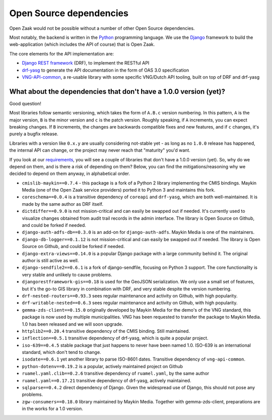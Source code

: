 .. _introduction_open-source_deps:

Open Source dependencies
========================

Open Zaak would not be possible without a number of other Open Source dependencies.

Most notably, the backend is written in the Python_ programming language. We use the
Django_ framework to build the web-application (which includes the API of course) that
is Open Zaak.

The core elements for the API implementation are:

* `Django REST framework`_ (DRF), to implement the RESTful API
* `drf-yasg`_ to generate the API documentation in the form of OAS 3.0 specification
* `VNG-API-common`_, a re-usable library with some specific VNG/Dutch API tooling, built
  on top of DRF and drf-yasg

.. _Python: https://www.python.org/
.. _Django: https://www.djangoproject.com/
.. _Django REST framework: https://www.django-rest-framework.org/
.. _VNG-API-common: https://vng-api-common.readthedocs.io/en/latest/
.. _drf-yasg: https://drf-yasg.readthedocs.io/en/stable/

What about the dependencies that don't have a 1.0.0 version (yet)?
------------------------------------------------------------------

Good question!

Most libraries follow semantic versioning, which takes the form of ``A.B.c`` version
numbering. In this pattern, ``A`` is the major version, ``B`` is the minor version and
``c`` is the patch version. Roughly speaking, if ``A`` increments, you can expect
breaking changes. If ``B`` increments, the changes are backwards compatible fixes and
new features, and if ``c`` changes, it's purely a bugfix release.

Libraries with a version like ``0.x.y`` are usually considering not-stable yet - as long
as no ``1.0.0`` release has happened, the internal API can change, or the project may
never reach that "maturity" you'd want.

If you look at our requirements_, you will see a couple of libraries that don't have a
1.0.0 version (yet). So, why do we depend on them, and is there a risk of depending on
them? Below, you can find the mitigations/reasoning why we decided to depend on them
anyway, in alphabetical order.


* ``cmislib-maykin==0.7.4`` - this package is a fork of a Python 2 library implementing
  the CMIS bindings. Maykin Media (one of the Open Zaak service providers) ported it to
  Python 3 and maintains this fork.

* ``coreschema==0.0.4`` is a transitive dependency of ``coreapi`` and ``drf-yasg``,
  which are both well-maintained. It is made by the same author as DRF itself.

* ``dictdiffer==0.9.0`` is not mission-critical and can easily be swapped out if needed.
  It's currently used to visualize changes obtained from audit trail records in the
  admin interface. The library is Open Source on Github, and could be forked if needed.

* ``django-auth-adfs-db==0.3.0`` is an add-on for ``django-auth-adfs``. Maykin Media is
  one of the maintainers.

* ``django-db-logger==0.1.12`` is not mission-critical and can easily be swapped out if
  needed. The library is Open Source on Github, and could be forked if needed.

* ``django-extra-views==0.14.0`` is a popular Django package with a large community
  behind it. The original author is still active as well.

* ``django-sendfile2==0.6.1`` is a fork of django-sendfile, focusing on Python 3 support.
  The core functionality is very stable and unlikely to cause problems.

* ``djangorestframework-gis==0.18`` is used for the GeoJSON serialization. We only use
  a small set of features, but it's the go-to GIS library in combination with DRF, and
  very stable despite the version numbering.

* ``drf-nested-routers==0.93.3`` sees regular maintenance and activity on Github, with
  high popularity.

* ``drf-writable-nested==0.6.3`` sees regular maintenance and activity on Github, with
  high popularity.

* ``gemma-zds-client==0.15.0`` originally developed by Maykin Media for the demo's of
  the VNG standard, this package is now used by multiple municipalities. VNG has been
  requested to transfer the package to Maykin Media. 1.0 has been released and we will
  soon upgrade.

* ``httplib2==0.20.4`` transitive dependency of the CMIS binding. Still maintained.

* ``inflection==0.5.1`` transitive dependency of drf-yasg, which is quite a popular
  project.

* ``iso-639==0.4.5`` stable package that just happens to never have been named 1.0.
  ISO-639 is an international standard, which don't tend to change.

* ``isodate==0.6.1`` yet another library to parse ISO-8601 dates. Transitive dependency
  of ``vng-api-common``.

* ``python-dotenv==0.19.2`` is a popular, actively maintained project on Github

* ``ruamel.yaml.clib==0.2.6`` transitive dependency of ``ruamel.yaml``, by the same author

* ``ruamel.yaml==0.17.21`` transitive dependency of drf-yasg, actively maintained.

* ``sqlparse==0.4.2`` direct dependency of Django. Given the widespread use of Django,
  this should not pose any problems.

* ``zgw-consumers==0.18.0`` library maintained by Maykin Media. Together with
  gemma-zds-client, preparations are in the works for a 1.0 version.

.. _`requirements`: https://github.com/open-zaak/open-zaak/blob/master/requirements/base.txt
